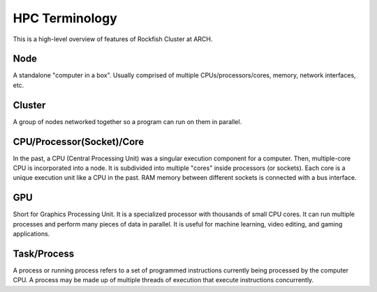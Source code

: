 ================
HPC Terminology
================

This is a high-level overview of features of Rockfish Cluster at ARCH.

----
Node
----

A standalone "computer in a box". Usually comprised of multiple CPUs/processors/cores, memory, network interfaces, etc.

-------
Cluster
-------

A group of nodes networked together so a program can run on them in parallel.

--------------------------
CPU/Processor(Socket)/Core
--------------------------

In the past, a CPU (Central Processing Unit) was a singular execution component for a computer. Then, multiple-core CPU is incorporated into a node. It is subdivided into multiple "cores" inside processors (or sockets). Each core is a unique execution unit like a CPU in the past. RAM memory between different sockets is connected with a bus interface.

.. image:: images/picture1.png
  :width: 800
  :alt: Multicore CPU (NUMA system)

---
GPU
---

Short for Graphics Processing Unit. It is a specialized processor with thousands of small CPU cores. It can run multiple processes and perform many pieces of data in parallel. It is useful for machine learning, video editing, and gaming applications.

------------
Task/Process
------------

A process or running process refers to a set of programmed instructions currently being processed by the computer CPU. A process may be made up of multiple threads of execution that execute instructions concurrently.
